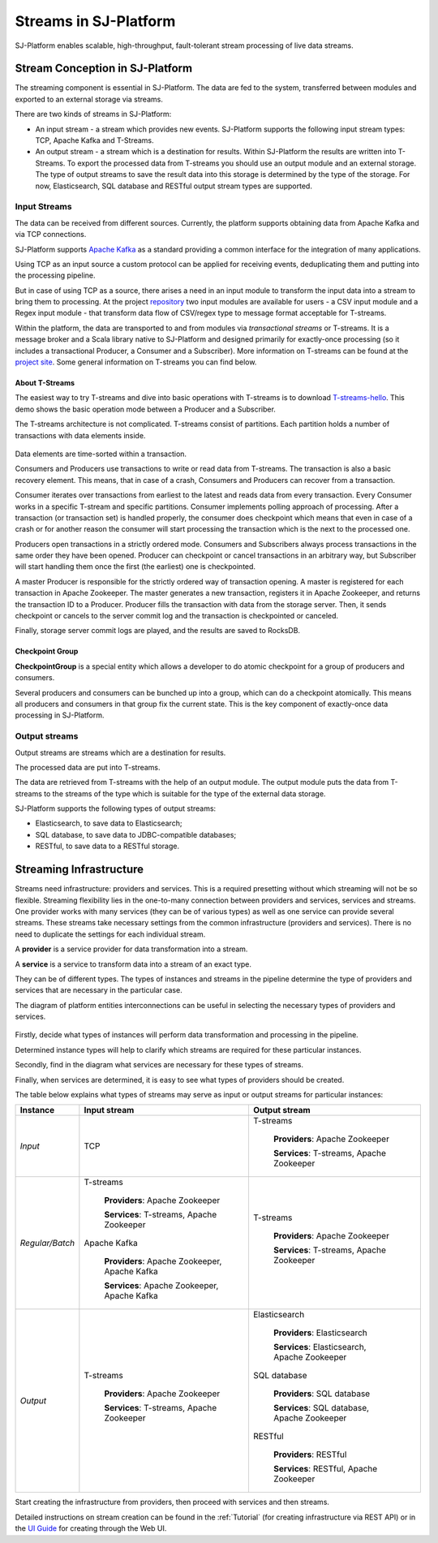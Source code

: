 .. _Streaming:

Streams in SJ-Platform
=============================

SJ-Platform enables scalable, high-throughput, fault-tolerant stream processing of live data streams. 

Stream Conception in SJ-Platform 
-------------------------------------------

The streaming component is essential in SJ-Platform. The data are fed to the system, transferred between modules and exported to an external storage via streams.

There are two kinds of streams in SJ-Platform:

- An input stream - a stream which provides new events. SJ-Platform supports the following input stream types: TCP, Apache Kafka and T-Streams.

- An output stream - a stream which is a destination for results. Within SJ-Platform the results are written into T-Streams. To export the processed data from T-streams you should use an output module and an external storage. The type of output streams to save the result data into this storage is determined by the type of the storage. For now, Elasticsearch, SQL database and RESTful output stream types are supported.

Input Streams
~~~~~~~~~~~~~~~~~~~~~~~~~~~~
The data can be received from different sources. Currently, the platform supports obtaining data from Apache Kafka and via TCP connections.

SJ-Platform supports `Apache Kafka <https://kafka.apache.org/documentation/>`_ as a standard providing a common interface for the integration of many applications.

Using TCP as an input source a custom protocol can be applied for receiving events, deduplicating them and putting into the processing pipeline. 

But in case of using TCP as a source, there arises a need in an input module to transform the input data into a stream to bring them to processing. At the project `repository <https://github.com/bwsw/sj-platform/tree/develop>`_ two input modules are available for users - a CSV input module and a Regex input module - that transform data flow of CSV/regex type to message format acceptable for T-streams. 

Within the platform, the data are transported to and from modules via *transactional streams* or T-streams. It is a message broker and a Scala library native to SJ-Platform and designed primarily for exactly-once processing (so it includes a transactional Producer, a Consumer and a Subscriber). More information on T-streams can be found at the `project site <http://t-streams.com/>`_. Some general information on T-streams you can find below.

About T-Streams
""""""""""""""""""""""""

The easiest way to try T-streams and dive into basic operations with T-streams is to download `T-streams-hello <http://t-streams.com/getting-started/>`_. This demo shows the basic operation mode between a Producer and a Subscriber.

The T-streams architecture is not complicated. T-streams consist of partitions. Each partition holds a number of transactions with data elements inside. 

.. figure:: _static/t-streams-organization.png

Data elements are time-sorted within a transaction. 

Consumers and Producers use transactions to write or read data from T-streams. The transaction is also a basic recovery element. This means, that in case of a crash, Consumers and Producers can recover from a transaction.

Consumer iterates over transactions from earliest to the latest and reads data from every transaction. Every Consumer works in a specific T-stream and specific partitions. Consumer implements polling approach of processing.  After a transaction (or transaction set) is handled properly, the consumer does checkpoint which means that even in case of a crash or for another reason the consumer will start processing the transaction which is the next to the processed one.

Producers open transactions in a strictly ordered mode. Consumers and Subscribers always process transactions in the same order they have been opened. Producer can checkpoint or cancel transactions in an arbitrary way, but Subscriber will start handling them once the first (the earliest) one is checkpointed. 

A master Producer is responsible for the strictly ordered way of transaction opening. A master is registered for each transaction in Apache Zookeeper. The master generates a new transaction, registers it in Apache Zookeeper, and returns the transaction ID to a Producer. Producer fills the transaction with data from the storage server. Then, it sends checkpoint or cancels to the server commit log and the transaction is checkpointed or canceled. 

Finally, storage server commit logs are played, and the results are saved to RocksDB. 

Checkpoint Group
"""""""""""""""""""""

**CheckpointGroup** is a special entity which allows a developer to do atomic checkpoint for a group of producers and consumers. 

Several producers and consumers can be bunched up into a group, which can do a checkpoint atomically. This means  all producers and consumers in that group fix the current state. This is the key component of exactly-once data processing in SJ-Platform. 

Output streams
~~~~~~~~~~~~~~~~~~~~~~

Output streams are streams which are a destination for results.

The processed data are put into T-streams.

The data are retrieved from T-streams with the help of an output module. The output module puts the data from T-streams to the streams of the type which is suitable for the type of the external data storage.

SJ-Platform supports the following types of output streams:

- Elasticsearch, to save data to Elasticsearch;
- SQL database, to save data to JDBC-compatible databases;
- RESTful, to save data to a RESTful storage.

.. _Streaming_Infrastructure:

Streaming Infrastructure
-----------------------------------

Streams need infrastructure: providers and services. This is a required presetting without which streaming will not be so flexible. Streaming flexibility lies in the one-to-many connection between providers and services, services and streams. One provider works with many services (they can be of various types) as well as one service can provide several streams. These streams take necessary settings from the common infrastructure (providers and services). There is no need to duplicate the settings for each individual stream.

A **provider** is a service provider for data transformation into a stream.

A **service** is a service to transform data into a stream of an exact type.

They can be of different types. The types of instances and streams in the pipeline determine the type of providers and services that are necessary in the particular case.

The diagram of platform entities interconnections can be useful in selecting the necessary types of providers and services.

.. figure:: _static/InstanceCorrelation1.png

Firstly, decide what types of instances will perform data transformation and processing in the pipeline. 

Determined instance types will help to clarify which streams are required for these particular instances.

Secondly, find in the diagram what services are necessary for these types of streams. 

Finally, when services are determined, it is easy to see what types of providers should be created. 

The table below explains what types of streams may serve as input or output streams for particular instances:

===============  ================================================  ===============================================
Instance          Input stream                                     Output stream
===============  ================================================  ===============================================
*Input*            TCP                                               T-streams 

                                                                      **Providers**: Apache Zookeeper
                                       
                                                                      **Services**: T-streams, Apache Zookeeper

*Regular/Batch*    T-streams                                         T-streams
               
                    **Providers**: Apache Zookeeper                   **Providers**: Apache Zookeeper

                    **Services**: T-streams, Apache Zookeeper         **Services**: T-streams, Apache Zookeeper
               
                   Apache Kafka
              
                    **Providers**: Apache Zookeeper, Apache Kafka
 
                    **Services**: Apache Zookeeper, Apache Kafka

*Output*           T-streams                                         Elasticsearch

                    **Providers**: Apache Zookeeper                     **Providers**: Elasticsearch
                 
                    **Services**: T-streams, Apache Zookeeper           **Services**:  Elasticsearch, Apache Zookeeper

                                                                     SQL database

                                                                       **Providers**:  SQL database

                                                                       **Services**: SQL database, Apache Zookeeper 
                                                                   
                                                                     RESTful
                                                                   
                                                                       **Providers**: RESTful

                                                                       **Services**: RESTful,  Apache Zookeeper 
===============  ================================================  ===============================================

Start creating the infrastructure from providers, then proceed with services and then streams. 

Detailed instructions on stream creation can be found in the :ref:`Tutorial` (for creating infrastructure via REST API) or in the `UI Guide <http://streamjuggler.readthedocs.io/en/develop/SJ_UI_Guide.html>`_ for creating through the Web UI.



